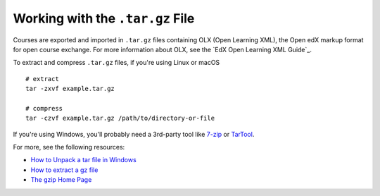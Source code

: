 .. :diataxis-type: reference

.. _Work with the targz File:

***********************************
Working with the ``.tar.gz`` File
***********************************

Courses are exported and imported in ``.tar.gz`` files containing OLX (Open
Learning XML), the Open edX markup format for open course exchange. For more
information about OLX, see the `EdX Open Learning XML Guide`_.

To extract and compress ``.tar.gz`` files, if you're using Linux or macOS ::

  # extract
  tar -zxvf example.tar.gz

  # compress
  tar -czvf example.tar.gz /path/to/directory-or-file

If you're using Windows, you'll probably need a 3rd-party tool like `7-zip`_ or
`TarTool`_.

For more, see the following resources:

* `How to Unpack a tar file in Windows
  <http://www.haskell.org/haskellwiki/How_to_unpack_a_tar_file_in_Windows>`_

* `How to extract a gz file <http://www.wikihow.com/Extract-a-Gz-File>`_

* `The gzip Home Page <http://www.gzip.org/>`_

.. _7-zip: http://www.7-zip.org
.. _TarTool: https://github.com/senthilrajasek/tartool

.. seealso::
 :class: dropdown

 :ref:`Export a Course` (how-to)

 :ref:`Import a Course` (how-to)

 :ref:`Course Export File Terminology` (reference)